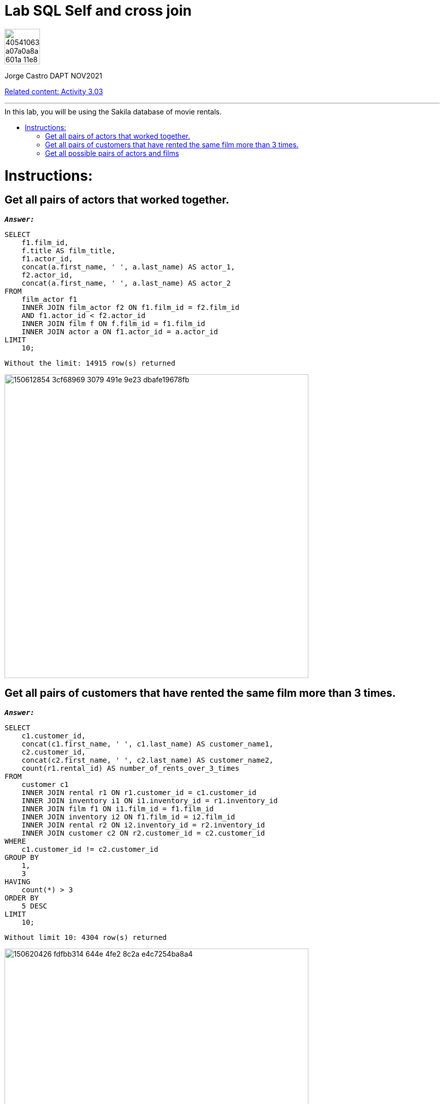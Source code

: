 = Lab SQL Self and cross join
:stylesheet: boot-darkly.css
:linkcss: boot-darkly.css
:image-url-ironhack: https://user-images.githubusercontent.com/23629340/40541063-a07a0a8a-601a-11e8-91b5-2f13e4e6b441.png
:my-name: Jorge Castro DAPT NOV2021
:description:
:rel-cont: https://github.com/jecastrom/data_3.03_activities.git
//:fn-xxx: Add the explanation foot note here bla bla
:toc:
:toc-title: In this lab, you will be using the Sakila database of movie rentals.
:toc-placement!:
:toclevels: 5
ifdef::env-github[]
:sectnums:
:tip-caption: :bulb:
:note-caption: :information_source:
:important-caption: :heavy_exclamation_mark:
:caution-caption: :fire:
:warning-caption: :warning:
:experimental:
:table-caption!:
:example-caption!:
:figure-caption!:
:idprefix:
:idseparator: -
:linkattrs:
:fontawesome-ref: http://fortawesome.github.io/Font-Awesome
:icon-inline: {user-ref}/#inline-icons
:icon-attribute: {user-ref}/#size-rotate-and-flip
:video-ref: {user-ref}/#video
:checklist-ref: {user-ref}/#checklists
:list-marker: {user-ref}/#custom-markers
:list-number: {user-ref}/#numbering-styles
:imagesdir-ref: {user-ref}/#imagesdir
:image-attributes: {user-ref}/#put-images-in-their-place
:toc-ref: {user-ref}/#table-of-contents
:para-ref: {user-ref}/#paragraph
:literal-ref: {user-ref}/#literal-text-and-blocks
:admon-ref: {user-ref}/#admonition
:bold-ref: {user-ref}/#bold-and-italic
:quote-ref: {user-ref}/#quotation-marks-and-apostrophes
:sub-ref: {user-ref}/#subscript-and-superscript
:mono-ref: {user-ref}/#monospace
:css-ref: {user-ref}/#custom-styling-with-attributes
:pass-ref: {user-ref}/#passthrough-macros
endif::[]
ifndef::env-github[]
:imagesdir: ./
endif::[]

image::{image-url-ironhack}[width=70]

{my-name}

{rel-cont}[Related content: Activity 3.03]

                                                     
====
''''
====
toc::[]

{description}


= Instructions:

== Get all pairs of actors that worked together.

`*_Answer:_*`

```sql
SELECT
    f1.film_id,
    f.title AS film_title,
    f1.actor_id,
    concat(a.first_name, ' ', a.last_name) AS actor_1,
    f2.actor_id,
    concat(a.first_name, ' ', a.last_name) AS actor_2
FROM
    film_actor f1
    INNER JOIN film_actor f2 ON f1.film_id = f2.film_id
    AND f1.actor_id < f2.actor_id
    INNER JOIN film f ON f.film_id = f1.film_id
    INNER JOIN actor a ON f1.actor_id = a.actor_id
LIMIT
    10;
```
```
Without the limit: 14915 row(s) returned

```

image::https://user-images.githubusercontent.com/63274055/150612854-3cf68969-3079-491e-9e23-dbafe19678fb.png[width=600]



== Get all pairs of customers that have rented the same film more than 3 times.

`*_Answer:_*`

```sql
SELECT
    c1.customer_id,
    concat(c1.first_name, ' ', c1.last_name) AS customer_name1,
    c2.customer_id,
    concat(c2.first_name, ' ', c2.last_name) AS customer_name2,
    count(r1.rental_id) AS number_of_rents_over_3_times
FROM
    customer c1
    INNER JOIN rental r1 ON r1.customer_id = c1.customer_id
    INNER JOIN inventory i1 ON i1.inventory_id = r1.inventory_id
    INNER JOIN film f1 ON i1.film_id = f1.film_id
    INNER JOIN inventory i2 ON f1.film_id = i2.film_id
    INNER JOIN rental r2 ON i2.inventory_id = r2.inventory_id
    INNER JOIN customer c2 ON r2.customer_id = c2.customer_id
WHERE
    c1.customer_id != c2.customer_id
GROUP BY
    1,
    3
HAVING
    count(*) > 3
ORDER BY
    5 DESC
LIMIT
    10;
```

```
Without limit 10: 4304 row(s) returned

```

image::https://user-images.githubusercontent.com/63274055/150620426-fdfbb314-644e-4fe2-8c2a-e4c7254ba8a4.png[width=600]



== Get all possible pairs of actors and films

`*_Answer:_*`

```sql
SELECT
    f.title AS film_title,
    CONCAT(a1.first_name, ' ', a1.last_name) AS actor_1,
    CONCAT(a2.first_name, ' ', a2.last_name) AS actor_2
FROM
    film_actor f1
    INNER JOIN film_actor f2 ON f1.actor_id > f2.actor_id
    AND f1.film_id = f2.film_id
    INNER JOIN actor a1 ON f1.actor_id = a1.actor_id
    INNER JOIN actor a2 ON f2.actor_id = a2.actor_id
    INNER JOIN film f ON f1.film_id = f.film_id
ORDER BY
    1,
    2,
    3
LIMIT
    5;
```

```
Without the limit: 14915 row(s) returned
```

image::https://user-images.githubusercontent.com/63274055/150638378-8dc48295-8062-439e-bcaa-847dedc8ec95.png[width=600]



====
''''
====

{rel-cont}[Related content: Activity 3.03]

====
''''
====




xref:Lab-SQL-Self-and-cross join[Top Section]

xref:Get-all-possible-pairs-of-actors-and-films[Bottom section]

//bla bla blafootnote:[{fn-xxx}]


////
.Unordered list title
* gagagagagaga
** gagagatrtrtrzezeze
*** zreu fhjdf hdrfj 
*** hfbvbbvtrtrttrhc
* rtez uezrue rjek  

.Ordered list title
. rwieuzr skjdhf
.. weurthg kjhfdsk skhjdgf
. djhfgsk skjdhfgs 
.. lksjhfgkls ljdfhgkd
... kjhfks sldfkjsdlk




[,sql]
----
----



[NOTE]
====
A sample note admonition.
====
 
TIP: It works!
 
IMPORTANT: Asciidoctor is awesome, don't forget!
 
CAUTION: Don't forget to add the `...-caption` document attributes in the header of the document on GitHub.
 
WARNING: You have no reason not to use Asciidoctor.

bla bla bla the 1NF or first normal form.footnote:[{1nf}]Then wen bla bla


====
- [*] checked
- [x] also checked
- [ ] not checked
-     normal list item
====
[horizontal]
CPU:: The brain of the computer.
Hard drive:: Permanent storage for operating system and/or user files.
RAM:: Temporarily stores information the CPU uses during operation.






bold *constrained* & **un**constrained

italic _constrained_ & __un__constrained

bold italic *_constrained_* & **__un__**constrained

monospace `constrained` & ``un``constrained

monospace bold `*constrained*` & ``**un**``constrained

monospace italic `_constrained_` & ``__un__``constrained

monospace bold italic `*_constrained_*` & ``**__un__**``constrained

////
